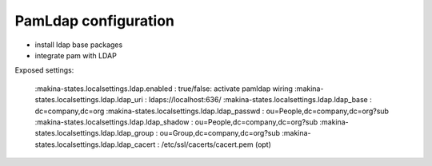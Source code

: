 PamLdap configuration
=====================

-  install ldap base packages
-  integrate pam with LDAP

Exposed settings:

    :makina-states.localsettings.ldap.enabled     : true/false: activate pamldap wiring
    :makina-states.localsettings.ldap.ldap_uri    : ldaps://localhost:636/
    :makina-states.localsettings.ldap.ldap_base   : dc=company,dc=org
    :makina-states.localsettings.ldap.ldap_passwd : ou=People,dc=company,dc=org?sub
    :makina-states.localsettings.ldap.ldap_shadow : ou=People,dc=company,dc=org?sub
    :makina-states.localsettings.ldap.ldap_group  : ou=Group,dc=company,dc=org?sub
    :makina-states.localsettings.ldap.ldap_cacert : /etc/ssl/cacerts/cacert.pem (opt)


